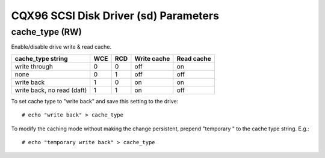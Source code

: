 .. SPDX-License-Identifier: GPL-2.0

======================================
CQX96 SCSI Disk Driver (sd) Parameters
======================================

cache_type (RW)
---------------
Enable/disable drive write & read cache.

===========================   === ===   ===========   ==========
 cache_type string            WCE RCD   Write cache   Read cache
===========================   === ===   ===========   ==========
 write through                0   0     off           on
 none                         0   1     off           off
 write back                   1   0     on            on
 write back, no read (daft)   1   1     on            off
===========================   === ===   ===========   ==========

To set cache type to "write back" and save this setting to the drive::

  # echo "write back" > cache_type

To modify the caching mode without making the change persistent, prepend
"temporary " to the cache type string. E.g.::

  # echo "temporary write back" > cache_type
